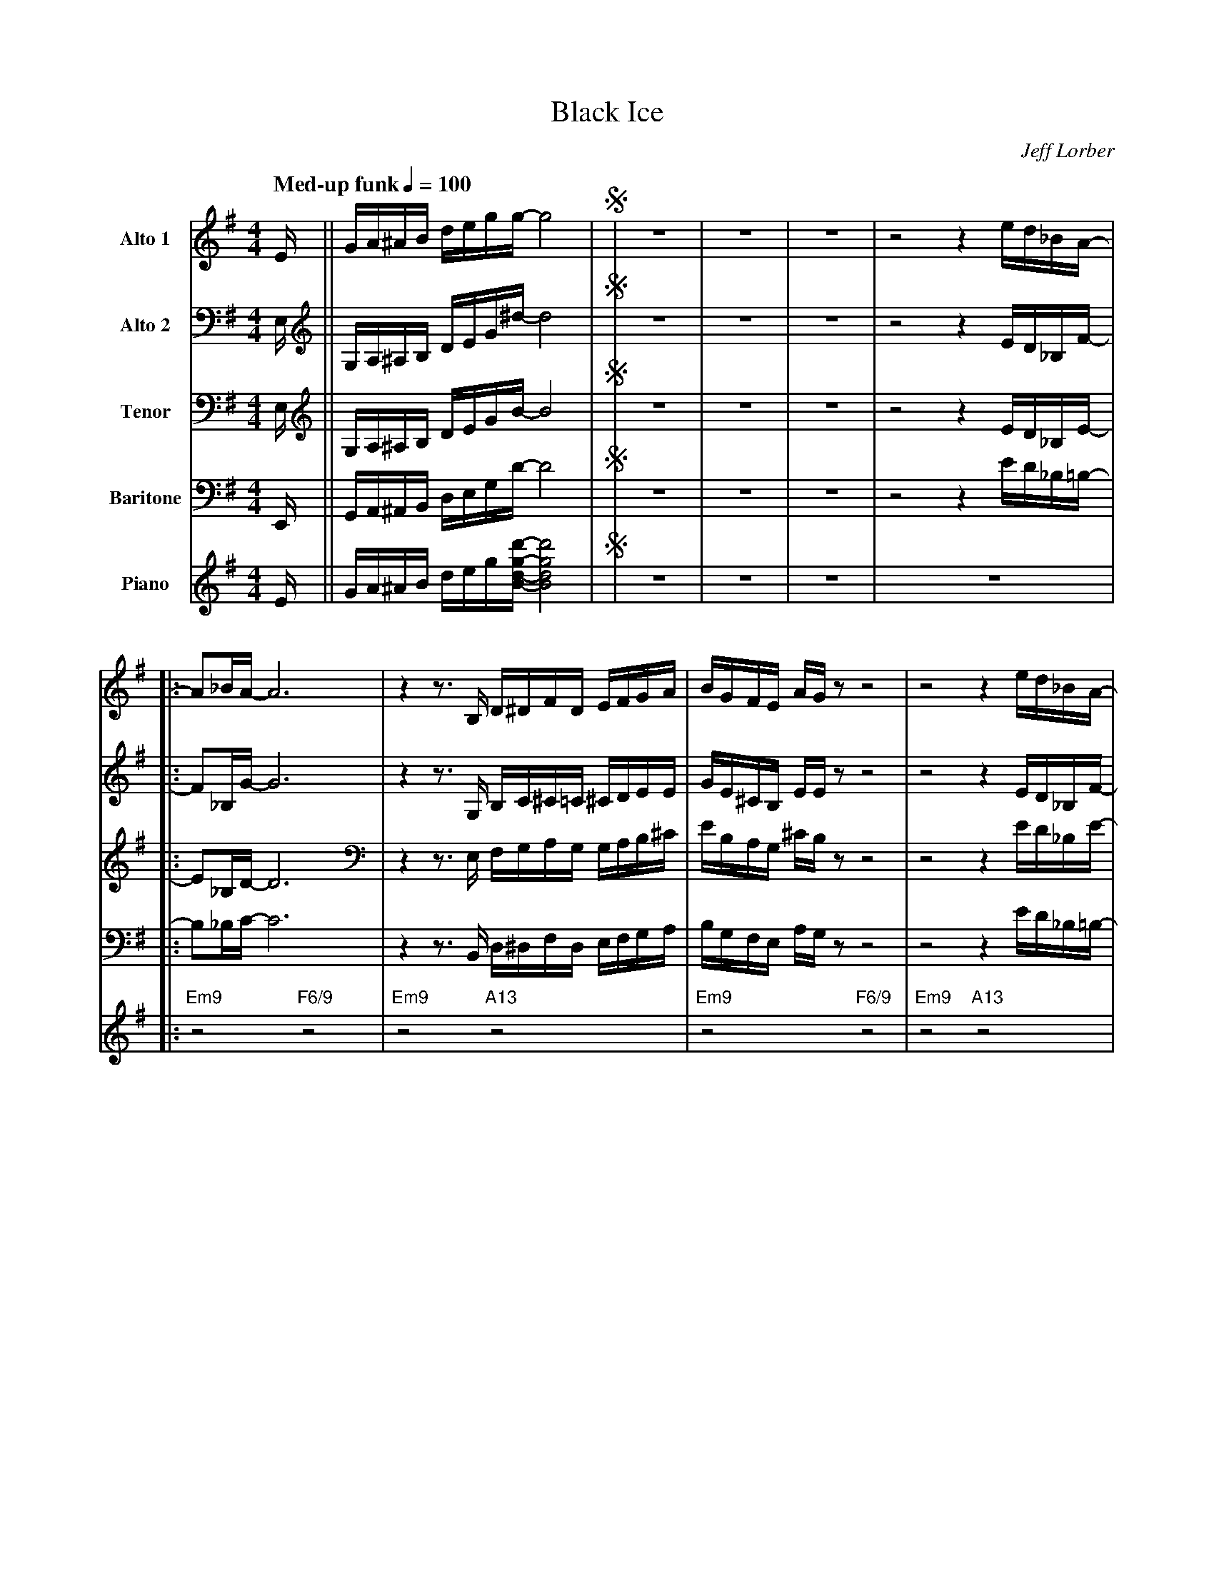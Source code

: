 X:1
%%MIDI chordname 6/9 0 4 7 9 14
%%MIDI chordname 7(#5)(#9) 0 4 8 10 15
%%MIDI chordname 9sus 0 5 7 10 14
%%MIDI chordname 13 0 4 7 10 14 17 21
T:Black Ice
M:4/4
L:1/8
Q: "Med-up funk" 1/4=100
C:Jeff Lorber
Z:Luis Pablo Gasparotto
K:G	
V:1 name="Alto 1"
%%MIDI program 65
V:2 name="Alto 2"
%%MIDI program 65
V:3 name="Tenor"
%%MIDI program 66
V:4 name="Baritone"
%%MIDI program 67
V:5 name="Piano"
%%MIDI program 1
%
[V:1] E/   || G/A/^A/B/         d/e/g/g/-    g4                |!segno!| z8 | z8 | z8 | z4 z2 e/d/_B/A/-        |:
[V:2] E,/  || G,/A,/^A,/B,/     D/E/G/^d/-   d4                |!segno!| z8 | z8 | z8 | z4 z2 E/D/_B,/F/-       |: 
[V:3] E,/  || G,/A,/^A,/B,/     D/E/G/B/-    B4                |!segno!| z8 | z8 | z8 | z4 z2 E/D/_B,/E/-       |:
[V:4] E,,/ || G,,/A,,/^A,,/B,,/ D,/E,/G,/D/- D4                |!segno!| z8 | z8 | z8 | z4 z2 E/D/_B,/=B,/-     |:
[V:5] E/   || G/A/^A/B/         d/e/g/[B/d/g/d'/]- [B4d4g4d'4] |!segno!| z8 | z8 | z8 | z8                      |:
%
[V:1] A_B/A/-    A6     | z2 z3/ B,/ D/^D/F/D/      E/F/G/A/     | B/G/F/E/     A/G/   z z4 | z4 z2 e/d/_B/A/-      |
[V:2] F_B,/G/-   G6     | z2 z3/ G,/ B,/C/^C/=C/    ^C/D/E/E/    | G/E/^C/B,/   E/E/   z z4 | z4 z2 E/D/_B,/F/-     |
[V:3] E_B,/D/-   D6     | z2 z3/ E,/ F,/G,/A,/G,/   G,/A,/B,/^C/ | E/B,/A,/G,/ ^C/B,/  z z4 | z4 z2 E/D/_B,/E/-     |
[V:4] B,_B,/C/-  C6     | z2 z3/ B,,/ D,/^D,/F,/D,/ E,/F,/G,/A,/ | B,/G,/F,/E,/ A,/G,/ z z4 | z4 z2 E/D/_B,/=B,/-   |
[V:5] "Em9"z4 "F6/9"z4  | "Em9"z4 "A13"z4                        | "Em9"z4 "F6/9"z4         | "Em9"z4 "A13"z4       |  
%
[V:1] A_B/A/-    A6    | z4 d(3_B/A/G/    A/G/D/E/-     | E3  G-    G2 z2  |1 z4 z2 e/d/_B/A/    :|2
[V:2] F_B,/G/-   G6    | z4 B(3G/E/D/     E/D/A,/B,/-   | B,3 C-    C2 z2  |1 z4 z2 E/D/_B,/F/   :|2
[V:3] E_B,/D/-   D6    | z4 G(3D/^C/B,/   C/B,/F,/G,/-  | G,3 A,-   A,2 z2 |1 z4 z2 E/D/_B,/E/   :|2
[V:4] B,_B,/C/-  C6    | z4 E(3_B,/A,/G,/ A,/G,/D,/E,/- | E,3 F,-  F,2 z2  |1 z4 z2 E/D/_B,/=B,/ :|2
[V:5] "Em9"z4 "F6/9"z4 | "Em9"z4 "A13"z4                | "Em9"z4 "F6/9"z4 |1 "Em9"z4 "A13"z4    :|2 
%
[V:1] z4 z2 .Bd/B/            || G3/A/   z/ E/G-   G2  G/A/c/d/   | (3d/_e/d/c/d/ z/ A/c-  c2 _B/.GD/     |
[V:2] z4 z2 .DG/D/            || E3/F/   z/ C/D-   D2  D/F/G/A/   | (3A/B/A/G/A/  z/ F/G-  G2  G/._EA,/   |
[V:3] z4 z2 .GB/G/            || C3/D/   z/ G,/B,- B,2 B,/D/E/F/  | (3=F/G/F/E/F/ z/ D/E-  E2 _E/._B,F,/  |
[V:4] z4 z2 .B,D/B,/          || G,3/A,/ z/ E,/G,- G,2 G,/A,/C/D/ | (3D/_E/D/C/D/ z/ A,/C- C2 _B,/.G,D,/  | 
[V:5] "Em7"z4 "Dm9"z2 "G13"z2 || "Cmaj7"z4 "B7(#5)(#9)"z4            | "Dm7"z2 "G7"z2 "C6"z2 "Eb/F"z2        |
%
[V:1] =F3/_B/   z/ c/F-   F2  _E2  !coda!|
[V:2] D3/=F/    z/ G/C-   C2   B,2 !coda!|
[V:3] _B,3/D/   z/ E/_A,- A,2  G,2 !coda!|
[V:4] =F,3/_B,/ z/ C/F,-  F,2 _E,2 !coda!|
[V:5] "Bbmaj9"z4 "Ab13"z2 "G7+"z2  !coda!|
%
[V:1] B3/^G/- GE- E.B EG/B/          | ^GB/G/- G/^CE/- E2 B.G          | B3/^G/- GE- E2 z F/^D/        | F.^D B,^A,/B,/- B,2 z B/^G/         |
[V:2] z8                             | z8                              | z8                            | z8                                  |
[V:3] z8                             | z8                              | z8                            | z8                                  | 
[V:4] B,3/^G,/- G,E,- E,.B, E,G,/B,/ | ^G,B,/G,/- G,/^C,E,/- E,2 B,.G, | B,3/^G,/- G,E,- E,2 z F,/^D,/ | F,.^D, B,,^A,,/B,,/- B,,2 z B,/^G,/ | 
[V:5] "F#m11"z8                      | z6 "C#9sus"z2                   | "F#m11"z8                     | z6 "C#9sus"z2                       |
%
[V:1] B3/^G/- GE- E2 z G/B/        | ^G.B GE/F/- F2 z  B/G/         | B.^c B^G/F/- F2 z3/ E/        |  
[V:2] z8                           | z8                             | z6 z3/ E,/                    |
[V:3] z8                           | z8                             | z6 z3/ E,/                    |
[V:4] B,3/^G,/- G,E,- E,2 z G,/B,/ | ^G,.B, G,E,/F,/- F,2 z  B,/G,/ | B,.^C B,^G,/F,/- F,2 z3/ E,,/ |
[V:5] "F#m11"z8                    | z6 "C#9sus"z2                  | "F#m11"z6 z3/ E/              |
%
[V:1] G/A/^A/B/         d/e/g/g/-    g4                || z8 | z8 | z8 | z4 z2 e/d/_B/A/-       |:
[V:2] G,/A,/^A,/B,/     D/E/G/^d/-   d4                || z8 | z8 | z8 | z4 z2 E/D/_B,/F/-      |: 
[V:3] G,/A,/^A,/B,/     D/E/G/B/-    B4                || z8 | z8 | z8 | z4 z2 E/D/_B,/E/-      |:
[V:4] G,,/A,,/^A,,/B,,/ D,/E,/G,/D/- D4                || z8 | z8 | z8 | z4 z2 E/D/_B,/=B,/-    |:
[V:5] G/A/^A/B/         d/e/g/[B/d/g/d'/]- [B4d4g4d'4] || z8 | z8 | z8 | z8                     |:
%
[V:1] A_B/A/-    A6     | z2 z3/ B,/ D/^D/F/D/      E/F/G/A/     | B/G/F/E/     A/G/   z z4 | z4 z2 e/d/_B/A/-      |
[V:2] F_B,/G/-   G6     | z2 z3/ G,/ B,/C/^C/=C/    ^C/D/E/E/    | G/E/^C/B,/   E/E/   z z4 | z4 z2 E/D/_B,/F/-     |
[V:3] E_B,/D/-   D6     | z2 z3/ E,/ F,/G,/A,/G,/   G,/A,/B,/^C/ | E/B,/A,/G,/ ^C/B,/  z z4 | z4 z2 E/D/_B,/E/-     |
[V:4] B,_B,/C/-  C6     | z2 z3/ B,,/ D,/^D,/F,/D,/ E,/F,/G,/A,/ | B,/G,/F,/E,/ A,/G,/ z z4 | z4 z2 E/D/_B,/=B,/-   |
[V:5] "Em9"z4 "F6/9"z4  | "Em9"z4 "A13"z4                        | "Em9"z4 "F6/9"z4         | "Em9"z4 "A13"z4       |  
%
[V:1] A_B/A/-    A6    | z4 d(3_B/A/G/    A/G/D/E/-     | E3  G-    G2 z2  |1 z4 z2 e/d/_B/A/    :|2
[V:2] F_B,/G/-   G6    | z4 B(3G/E/D/     E/D/A,/B,/-   | B,3 C-    C2 z2  |1 z4 z2 E/D/_B,/F/   :|2
[V:3] E_B,/D/-   D6    | z4 G(3D/^C/B,/   C/B,/F,/G,/-  | G,3 A,-   A,2 z2 |1 z4 z2 E/D/_B,/E/   :|2
[V:4] B,_B,/C/-  C6    | z4 E(3_B,/A,/G,/ A,/G,/D,/E,/- | E,3 F,-  F,2 z2  |1 z4 z2 E/D/_B,/=B,/ :|2
[V:5] "Em9"z4 "F6/9"z4 | "Em9"z4 "A13"z4                | "Em9"z4 "F6/9"z4 |1 "Em9"z4 "A13"z4    :|2 
%
[V:1] z4 z2 .Bd/B/            || G3/A/   z/ E/G-   G2  G/A/c/d/   | (3d/_e/d/c/d/ z/ A/c-  c2 _B/.GD/     |
[V:2] z4 z2 .DG/D/            || E3/F/   z/ C/D-   D2  D/F/G/A/   | (3A/B/A/G/A/  z/ F/G-  G2  G/._EA,/   |
[V:3] z4 z2 .GB/G/            || C3/D/   z/ G,/B,- B,2 B,/D/E/F/  | (3=F/G/F/E/F/ z/ D/E-  E2 _E/._B,F,/  |
[V:4] z4 z2 .B,D/B,/          || G,3/A,/ z/ E,/G,- G,2 G,/A,/C/D/ | (3D/_E/D/C/D/ z/ A,/C- C2 _B,/.G,D,/  | 
[V:5] "Em7"z4 "Dm9"z2 "G13"z2 || "Cmaj7"z4 "B7(#5)(#9)"z4            | "Dm7"z2 "G7"z2 "C6"z2 "Eb/F"z2        |
%
[V:1] =F3/_B/   z/ c/F-   F2  _E2  |
[V:2] D3/=F/    z/ G/C-   C2   B,2 |
[V:3] _B,3/D/   z/ E/_A,- A,2  G,2 |
[V:4] =F,3/_B,/ z/ C/F,-  F,2 _E,2 |
[V:5] "Bbmaj9"z4 "Ab13"z2 "G7+"z2  |
%
[V:1] B3/^G/- GE- E.B EG/B/          | ^GB/G/- G/^CE/- E2 B.G          | B3/^G/- GE- E2 z F/^D/        | F.^D B,^A,/B,/- B,2 z B/^G/         |
[V:2] z8                             | z8                              | z8                            | z8                                  |
[V:3] z8                             | z8                              | z8                            | z8                                  | 
[V:4] B,3/^G,/- G,E,- E,.B, E,G,/B,/ | ^G,B,/G,/- G,/^C,E,/- E,2 B,.G, | B,3/^G,/- G,E,- E,2 z F,/^D,/ | F,.^D, B,,^A,,/B,,/- B,,2 z B,/^G,/ | 
[V:5] "F#m11"z8                      | z6 "C#9sus"z2                   | "F#m11"z8                     | z6 "C#9sus"z2                       |
%
[V:1] B3/^G/- GE- E2 z G/B/        | ^G.B GE/F/- F2 z  B/G/         | B.^c B^G/F/- F2 z3/ E/        |  
[V:2] z8                           | z8                             | z6 z3/ E,/                    |
[V:3] z8                           | z8                             | z6 z3/ E,/                    |
[V:4] B,3/^G,/- G,E,- E,2 z G,/B,/ | ^G,.B, G,E,/F,/- F,2 z  B,/G,/ | B,.^C B,^G,/F,/- F,2 z3/ E,,/ |
[V:5] "F#m11"z8                    | z6 "C#9sus"z2                  | "F#m11"z6 z3/ E/              |
%
[V:1] G/A/^A/B/         d/e/g/g/-    g4                || z8 | z8 | z8 | z8 |:
[V:2] G,/A,/^A,/B,/     D/E/G/^d/-   d4                || z8 | z8 | z8 | z8 |: 
[V:3] G,/A,/^A,/B,/     D/E/G/B/-    B4                || z8 | z8 | z8 | z8 |:
[V:4] G,,/A,,/^A,,/B,,/ D,/E,/G,/D/- D4                || z8 | z8 | z8 | z8 |:
[V:5] G/A/^A/B/         d/e/g/[B/d/g/d'/]- [B4d4g4d'4] || z8 | z8 | z8 | z8 |:
%
[V:1] "Em9"z4 "F6/9"z4 | "Em9"z4 "A13"z4 | "Em9"z4 "F6/9"z4 | "Em9"z4 "A13"z4 |
[V:2] "Em9"z4 "F6/9"z4 | "Em9"z4 "A13"z4 | "Em9"z4 "F6/9"z4 | "Em9"z4 "A13"z4 |
[V:3] "Em9"z4 "F6/9"z4 | "Em9"z4 "A13"z4 | "Em9"z4 "F6/9"z4 | "Em9"z4 "A13"z4 |
[V:4] "Em9"z4 "F6/9"z4 | "Em9"z4 "A13"z4 | "Em9"z4 "F6/9"z4 | "Em9"z4 "A13"z4 |
[V:5] "Em9"z4 "F6/9"z4 | "Em9"z4 "A13"z4 | "Em9"z4 "F6/9"z4 | "Em9"z4 "A13"z4 |
%
[V:1] "Em9"z4 "F6/9"z4 | "Em9"z4 "A13"z4 | "Em9"z4 "F6/9"z4 | "Em9"z4 "A13"z4 |
[V:2] "Em9"z4 "F6/9"z4 | "Em9"z4 "A13"z4 | "Em9"z4 "F6/9"z4 | "Em9"z4 "A13"z4 |
[V:3] "Em9"z4 "F6/9"z4 | "Em9"z4 "A13"z4 | "Em9"z4 "F6/9"z4 | "Em9"z4 "A13"z4 |
[V:4] "Em9"z4 "F6/9"z4 | "Em9"z4 "A13"z4 | "Em9"z4 "F6/9"z4 | "Em9"z4 "A13"z4 |
[V:5] "Em9"z4 "F6/9"z4 | "Em9"z4 "A13"z4 | "Em9"z4 "F6/9"z4 | "Em9"z4 "A13"z4 |
%
[V:1] "Em9"z4 "F6/9"z4 | "Em9"z4 "A13"z4 | "Em9"z4 "F6/9"z4 | "Em9"z4 "A13"z4 |
[V:2] "Em9"z4 "F6/9"z4 | "Em9"z4 "A13"z4 | "Em9"z4 "F6/9"z4 | "Em9"z4 "A13"z4 |
[V:3] "Em9"z4 "F6/9"z4 | "Em9"z4 "A13"z4 | "Em9"z4 "F6/9"z4 | "Em9"z4 "A13"z4 |
[V:4] "Em9"z4 "F6/9"z4 | "Em9"z4 "A13"z4 | "Em9"z4 "F6/9"z4 | "Em9"z4 "A13"z4 |
[V:5] "Em9"z4 "F6/9"z4 | "Em9"z4 "A13"z4 | "Em9"z4 "F6/9"z4 | "Em9"z4 "A13"z4 |
%
[V:1] "Em9"z4 "F6/9"z4 | "Em9"z4 "A13"z4 | "Em9"z4 "F6/9"z4 | "Em9"z4 "Dm9"z2 "G13"z2 ||
[V:2] "Em9"z4 "F6/9"z4 | "Em9"z4 "A13"z4 | "Em9"z4 "F6/9"z4 | "Em9"z4 "Dm9"z2 "G13"z2 ||
[V:3] "Em9"z4 "F6/9"z4 | "Em9"z4 "A13"z4 | "Em9"z4 "F6/9"z4 | "Em9"z4 "Dm9"z2 "G13"z2 ||
[V:4] "Em9"z4 "F6/9"z4 | "Em9"z4 "A13"z4 | "Em9"z4 "F6/9"z4 | "Em9"z4 "Dm9"z2 "G13"z2 || 
[V:5] "Em9"z4 "F6/9"z4 | "Em9"z4 "A13"z4 | "Em9"z4 "F6/9"z4 | "Em9"z4 "Dm9"z2 "G13"z2 ||
%
[V:1] "Cmaj7"z4 "B7(#5)(#9)"z4 | "Dm7"z2 "G7"z2 "C6"z2 "Eb/F"z2 | "Bbmaj9"z4 "Ab13"z2 "G7+"z2 | "F#m7"z8 |
[V:2] "Cmaj7"z4 "B7(#5)(#9)"z4 | "Dm7"z2 "G7"z2 "C6"z2 "Eb/F"z2 | "Bbmaj9"z4 "Ab13"z2 "G7+"z2 | "F#m7"z8 | 
[V:3] "Cmaj7"z4 "B7(#5)(#9)"z4 | "Dm7"z2 "G7"z2 "C6"z2 "Eb/F"z2 | "Bbmaj9"z4 "Ab13"z2 "G7+"z2 | "F#m7"z8 | 
[V:4] "Cmaj7"z4 "B7(#5)(#9)"z4 | "Dm7"z2 "G7"z2 "C6"z2 "Eb/F"z2 | "Bbmaj9"z4 "Ab13"z2 "G7+"z2 | "F#m7"z8 | 
[V:5] "Cmaj7"z4 "B7(#5)(#9)"z4 | "Dm7"z2 "G7"z2 "C6"z2 "Eb/F"z2 | "Bbmaj9"z4 "Ab13"z2 "G7+"z2 | "F#m7"z8 | 
%
[V:1] "F#m7"z6 "C#9sus"z2 | "F#m7"z8 | "F#m7"z6 "C#9sus"z2 | "F#m7"z8 |
[V:2] "F#m7"z6 "C#9sus"z2 | "F#m7"z8 | "F#m7"z6 "C#9sus"z2 | "F#m7"z8 | 
[V:3] "F#m7"z6 "C#9sus"z2 | "F#m7"z8 | "F#m7"z6 "C#9sus"z2 | "F#m7"z8 | 
[V:4] "F#m7"z6 "C#9sus"z2 | "F#m7"z8 | "F#m7"z6 "C#9sus"z2 | "F#m7"z8 | 
[V:5] "F#m7"z6 "C#9sus"z2 | "F#m7"z8 | "F#m7"z6 "C#9sus"z2 | "F#m7"z8 | 
%
[V:1] "F#m7"z6 "C#9sus"z2 | "F#m7"z8 | "F#m7"z6 "C#9sus"z2 | "F#m7"z8 |
[V:2] "F#m7"z6 "C#9sus"z2 | "F#m7"z8 | "F#m7"z6 "C#9sus"z2 | "F#m7"z8 | 
[V:3] "F#m7"z6 "C#9sus"z2 | "F#m7"z8 | "F#m7"z6 "C#9sus"z2 | "F#m7"z8 | 
[V:4] "F#m7"z6 "C#9sus"z2 | "F#m7"z8 | "F#m7"z6 "C#9sus"z2 | "F#m7"z8 | 
[V:5] "F#m7"z6 "C#9sus"z2 | "F#m7"z8 | "F#m7"z6 "C#9sus"z2 | "F#m7"z8 | 
%
[V:1] "F#m7"z6 "C#9sus"z2 | "F#m7"z8 | "F#m7"z6 "C#9sus"z2 | "F#m7"z8 |
[V:2] "F#m7"z6 "C#9sus"z2 | "F#m7"z8 | "F#m7"z6 "C#9sus"z2 | "F#m7"z8 | 
[V:3] "F#m7"z6 "C#9sus"z2 | "F#m7"z8 | "F#m7"z6 "C#9sus"z2 | "F#m7"z8 | 
[V:4] "F#m7"z6 "C#9sus"z2 | "F#m7"z8 | "F#m7"z6 "C#9sus"z2 | "F#m7"z8 | 
[V:5] "F#m7"z6 "C#9sus"z2 | "F#m7"z8 | "F#m7"z6 "C#9sus"z2 | "F#m7"z8 | 
%
[V:1] "F#m7"z6 "C#9sus"z2 |1 "F#m7"z6 z3/ E/  | 
[V:2] "F#m7"z6 "C#9sus"z2 |1 "F#m7"z6 z3/ E,/ | 
[V:3] "F#m7"z6 "C#9sus"z2 |1 "F#m7"z6 z3/ E,/ | 
[V:4] "F#m7"z6 "C#9sus"z2 |1 "F#m7"z6 z3/ E,,/| 
[V:5] "F#m7"z6 "C#9sus"z2 |1 "F#m7"z6 z3/ E/  | 
%
[V:1] G/A/^A/B/         d/e/g/g/-    g4               :|2 "F#m7"z6 z3/ E/  | 
[V:2] G,/A,/^A,/B,/     D/E/G/^d/-   d4               :|2 "F#m7"z6 z3/ E,/ | 
[V:3] G,/A,/^A,/B,/     D/E/G/B/-    B4               :|2 "F#m7"z6 z3/ E,/ | 
[V:4] G,,/A,,/^A,,/B,,/ D,/E,/G,/D/- D4               :|2 "F#m7"z6 z3/ E,,/| 
[V:5] G/A/^A/B/         d/e/g/[B/d/g/d'/]- [B4d4g4d'4]:|2 "F#m7"z6 z3/ E/  | 
%
[V:1] G/A/^A/B/         d/e/g/g/-    g4                !D.S.!|] 
[V:2] G,/A,/^A,/B,/     D/E/G/^d/-   d4                !D.S.!|] 
[V:3] G,/A,/^A,/B,/     D/E/G/B/-    B4                !D.S.!|]
[V:4] G,,/A,,/^A,,/B,,/ D,/E,/G,/D/- D4                !D.S.!|]
[V:5] G/A/^A/B/         d/e/g/[B/d/g/d'/]- [B4d4g4d'4] !D.S.!|]
%%text Repeat Ending 1 till last solo
%%text  
[V:1] !coda!|: "F#m11"z8 | "F#m11"z6 "C#9sus"z2 | "F#m11"z8 | "F#m11"z6 "C#9sus"z2 |
[V:2] !coda!|: "F#m11"z8 | "F#m11"z6 "C#9sus"z2 | "F#m11"z8 | "F#m11"z6 "C#9sus"z2 |
[V:3] !coda!|: "F#m11"z8 | "F#m11"z6 "C#9sus"z2 | "F#m11"z8 | "F#m11"z6 "C#9sus"z2 |
[V:4] !coda!|: "F#m11"z8 | "F#m11"z6 "C#9sus"z2 | "F#m11"z8 | "F#m11"z6 "C#9sus"z2 |
[V:5] !coda!|: "F#m11"z8 | "F#m11"z6 "C#9sus"z2 | "F#m11"z8 | "F#m11"z6 "C#9sus"z2 |
%
[V:1] "F#m11"z8 | "F#m11"z6 "C#9sus"z2 |1 "F#m11"z8 | "F#m11"z6 "C#9sus"z2 :|2
[V:2] "F#m11"z8 | "F#m11"z6 "C#9sus"z2 |1 "F#m11"z8 | "F#m11"z6 "C#9sus"z2 :|2
[V:3] "F#m11"z8 | "F#m11"z6 "C#9sus"z2 |1 "F#m11"z8 | "F#m11"z6 "C#9sus"z2 :|2
[V:4] "F#m11"z8 | "F#m11"z6 "C#9sus"z2 |1 "F#m11"z8 | "F#m11"z6 "C#9sus"z2 :|2
[V:5] "F#m11"z8 | "F#m11"z6 "C#9sus"z2 |1 "F#m11"z8 | "F#m11"z6 "C#9sus"z2 :|2
%
[V:1] "F#m11"z6 z3/ E/   | G/A/^A/B/         d/e/g/g/-          Hg4          |]
[V:2] "F#m11"z6 z3/ E,/  | G,/A,/^A,/B,/     D/E/G/^d/-         Hd4          |]
[V:3] "F#m11"z6 z3/ E,/  | G,/A,/^A,/B,/     D/E/G/B/-          HB4          |]
[V:4] "F#m11"z6 z3/ E,,/ | G,,/A,,/^A,,/B,,/ D,/E,/G,/D/-       HD4          |]
[V:5] "F#m11"z6 z3/ E/   | G/A/^A/B/         d/e/g/[B/d/g/d'/]- [B4d4g4d'4]  |]

